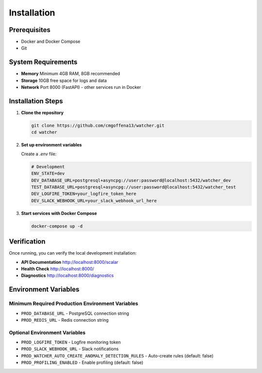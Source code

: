 Installation
============

Prerequisites
-------------

- Docker and Docker Compose
- Git

System Requirements
-------------------

- **Memory** Minimum 4GB RAM, 8GB recommended
- **Storage** 10GB free space for logs and data
- **Network** Port 8000 (FastAPI) - other services run in Docker

Installation Steps
------------------

1. **Clone the repository**

   .. code-block:: bash

      git clone https://github.com/cmgoffena13/watcher.git
      cd watcher

2. **Set up environment variables**

   Create a `.env` file:

   .. code-block:: bash

      # Development
      ENV_STATE=dev
      DEV_DATABASE_URL=postgresql+asyncpg://user:password@localhost:5432/watcher_dev
      TEST_DATABASE_URL=postgresql+asyncpg://user:password@localhost:5432/watcher_test
      DEV_LOGFIRE_TOKEN=your_logfire_token_here
      DEV_SLACK_WEBHOOK_URL=your_slack_webhook_url_here

3. **Start services with Docker Compose**

   .. code-block:: bash

      docker-compose up -d

Verification
-----------

Once running, you can verify the local development installation:

- **API Documentation** http://localhost:8000/scalar
- **Health Check** http://localhost:8000/
- **Diagnostics** http://localhost:8000/diagnostics

Environment Variables
---------------------

Minimum Required Production Environment Variables
~~~~~~~~~~~~~~~~~~~~~~~~~~~~~~

- ``PROD_DATABASE_URL`` - PostgreSQL connection string
- ``PROD_REDIS_URL`` - Redis connection string

Optional Environment Variables
~~~~~~~~~~~~~~~~~~~~~~~~~~~~~~

- ``PROD_LOGFIRE_TOKEN`` - Logfire monitoring token
- ``PROD_SLACK_WEBHOOK_URL`` - Slack notifications
- ``PROD_WATCHER_AUTO_CREATE_ANOMALY_DETECTION_RULES`` - Auto-create rules (default: false)
- ``PROD_PROFILING_ENABLED`` - Enable profiling (default: false)
